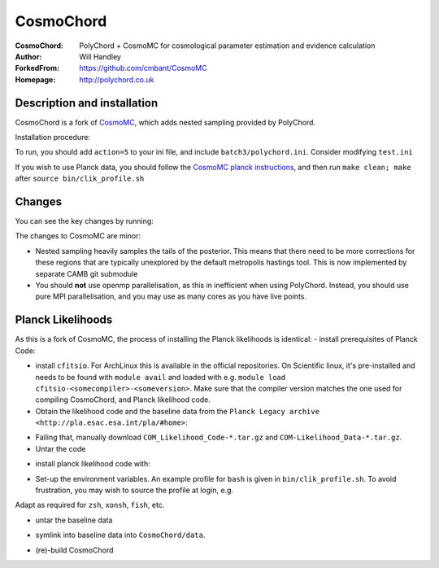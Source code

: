 ===================
CosmoChord
===================
:CosmoChord:  PolyChord + CosmoMC for cosmological parameter estimation and evidence calculation
:Author: Will Handley
:ForkedFrom: https://github.com/cmbant/CosmoMC
:Homepage: http://polychord.co.uk

.. image:: https://travis-ci.org/williamjameshandley/CosmoChord.svg?branch=master
    :target: https://travis-ci.org/williamjameshandley/CosmoChord
.. image:: https://zenodo.org/badge/158467573.svg
   :target: https://zenodo.org/badge/latestdoi/158467573


Description and installation
=============================

CosmoChord is a fork of `CosmoMC <https://github.com/cmbant/CosmoMC>`__, which
adds nested sampling provided by PolyChord.

Installation procedure:

.. bash::
   
   git clone --recursive https://github.com/williamjameshandley/CosmoChord
   cd CosmoChord
   make
   export OMP_NUM_THREADS=1
   ./cosmomc test.ini

To run, you should add ``action=5``  to your ini file, and include
``batch3/polychord.ini``. Consider modifying ``test.ini``

If you wish to use Planck data, you should follow the `CosmoMC planck instructions <https://cosmologist.info/cosmomc/readme_planck.html>`__, and then run ``make clean; make`` after ``source bin/clik_profile.sh`` 



Changes
=======
You can see the key changes by running:

.. bash::
   git remote add upstream https://github.com/cmbant/CosmoMC
   git fetch upstream
   git diff --stat upstream/master
   git diff  upstream/master source 


The changes to CosmoMC are minor:

- Nested sampling heavily samples the tails of the posterior. This means that
  there need to be more corrections for these regions that are typically
  unexplored by the default metropolis hastings tool. This is now implemented
  by separate CAMB git submodule
- You should **not** use openmp parallelisation, as this in inefficient when
  using PolyChord. Instead, you should use pure MPI parallelisation, and you
  may use as many cores as you have live points.
  
Planck Likelihoods
==================
As this is a fork of CosmoMC, the process of installing the Planck likelihoods is identical: 
- install prerequisites of Planck Code: 

.. bash::
   pip install cython astropy 

- install ``cfitsio``. For ArchLinux this is available in the official repositories. On Scientific linux, it's pre-installed and needs to be found with ``module avail`` and loaded with e.g. ``module load cfitsio-<somecompiler>-<someversion>``.  Make sure that the compiler version matches the one used for compiling CosmoChord, and Planck likelihood code.   
   
- Obtain the likelihood code and the baseline data from the ``Planck Legacy archive <http://pla.esac.esa.int/pla/#home>``:

.. bash::
    curl http://pla.esac.esa.int/pla-sl/data-action?COSMOLOGY.COSMOLOGY_OID=151912 --output "COM_Likelihood_CODE-v3.0_R3.01.tar.gz"
    curl http://pla.esac.esa.int/pla-sl/data-action?COSMOLOGY.COSMOLOGY_OID=151902 --output "COM_Likelihood_Data-baseline_R3.00.tar.gz"
    

- Failing that, manually download ``COM_Likelihood_Code-*.tar.gz`` and ``COM-Likelihood_Data-*.tar.gz``.
- Untar the code

.. bash::
   tar xvfz COM_likelihood_Code*.tar.gz 
   cd plc-3.0/plc-3.01/ 
   
- install planck likelihood code with:

.. bash::
   ./waf configure --install_all_deps install
   
   note that if this fails, the `waf` script will attempt to pull the dependencies from obsolete hardcoded locations. 
   If this is the case, interrupt (`Ctrl+c`) and install the dependencies manually. THis may not prevent the Placnk 
   
- Set-up the environment variables. An example profile for ``bash`` is given in ``bin/clik_profile.sh``. To avoid frustration, you may wish to source the profile at login, e.g.

.. bash::
   echo echo -e "\nsource $(pwd)/bin/clik_profile.sh" >> ~/.bashrc
   
   
Adapt as required for ``zsh``, ``xonsh``, ``fish``, etc.  

- untar the baseline data

.. bash:: 
   tar xvfz COM_Likelihood_Data-*.tar.gz

- symlink into  baseline data into ``CosmoChord/data``. 

.. bash::
   ln -s baseline/plc3-0 CosmoChord/data/clik_14.0
   
- (re)-build CosmoChord

.. bash::
   make rebuild
